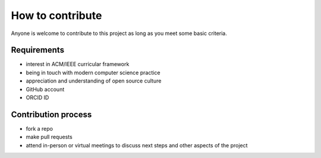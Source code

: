 How to contribute
=================

Anyone is welcome to contribute to this project as long as you meet some basic criteria.


Requirements
------------

- interest in ACM/IEEE curricular framework
- being in touch with modern computer science practice
- appreciation and understanding of open source culture
- GitHub account
- ORCID ID


Contribution process
--------------------

- fork a repo
- make pull requests
- attend in-person or virtual meetings to discuss next steps and other aspects of the project

.. todo:: Set up an issue template for contributors.
